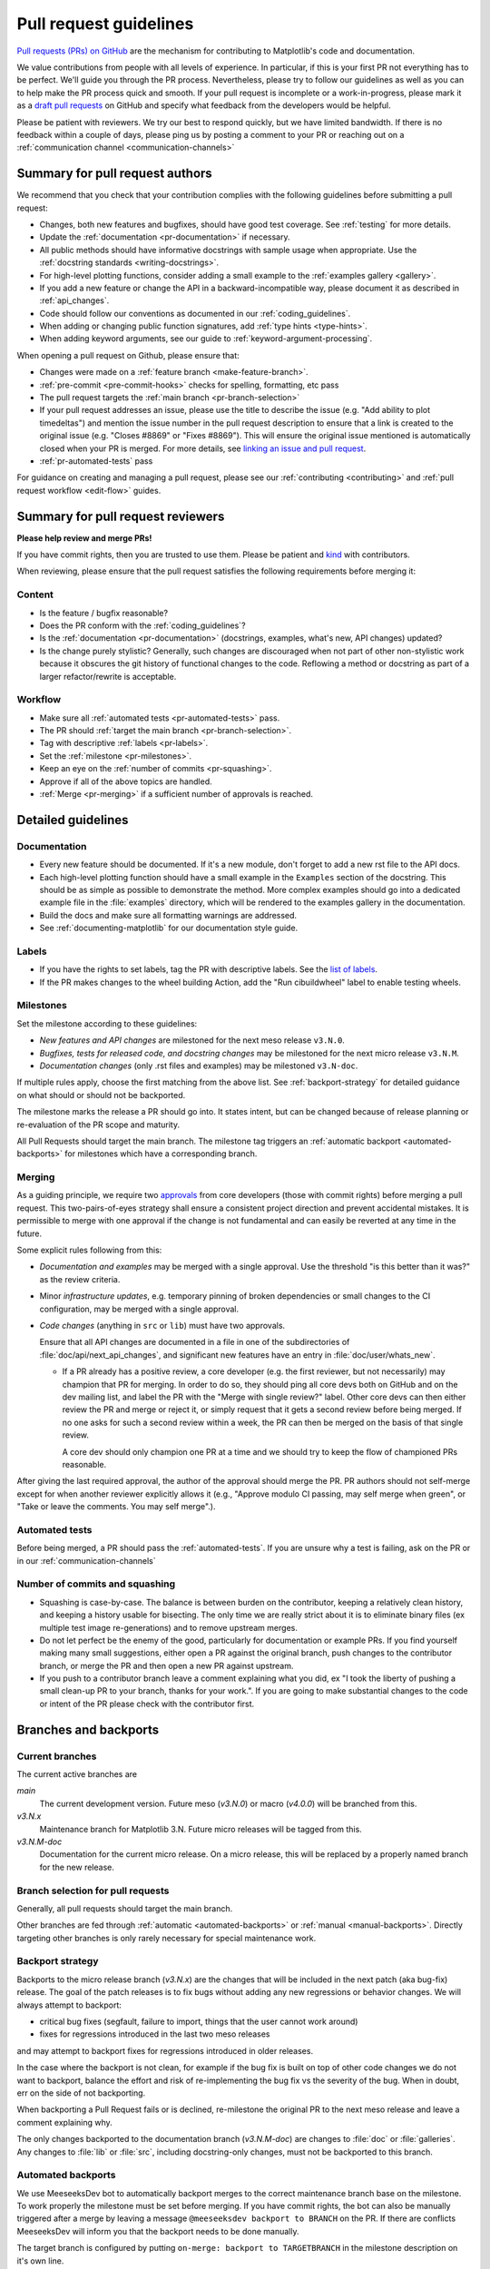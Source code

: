 .. _pr-guidelines:

***********************
Pull request guidelines
***********************

`Pull requests (PRs) on GitHub
<https://docs.github.com/pull-requests/collaborating-with-pull-requests/proposing-changes-to-your-work-with-pull-requests/about-pull-requests>`__
are the mechanism for contributing to Matplotlib's code and documentation.

We value contributions from people with all levels of experience. In particular,
if this is your first PR not everything has to be perfect. We'll guide you
through the PR process. Nevertheless, please try to follow our guidelines as well
as you can to help make the PR process quick and smooth. If your pull request is
incomplete or a work-in-progress, please mark it as a `draft pull requests <https://docs.github.com/en/github/collaborating-with-pull-requests/proposing-changes-to-your-work-with-pull-requests/about-pull-requests#draft-pull-requests>`_
on GitHub and specify what feedback from the developers would be helpful.

Please be patient with reviewers. We try our best to respond quickly, but we have
limited bandwidth. If there is no feedback within a couple of days, please ping
us by posting a comment to your PR or reaching out on a :ref:`communication channel <communication-channels>`


.. _pr-author-guidelines:

Summary for pull request authors
================================

We recommend that you check that your contribution complies with the following
guidelines before submitting a pull request:

.. rst-class:: checklist

* Changes, both new features and bugfixes, should have good test coverage. See
  :ref:`testing` for more details.

* Update the :ref:`documentation <pr-documentation>` if necessary.

* All public methods should have informative docstrings with sample usage when
  appropriate. Use the :ref:`docstring standards <writing-docstrings>`.

* For high-level plotting functions, consider adding a small example to the
  :ref:`examples gallery <gallery>`.

* If you add a new feature or change the API in a backward-incompatible
  way, please document it as described in :ref:`api_changes`.

* Code should follow our conventions as documented in our :ref:`coding_guidelines`.

* When adding or changing public function signatures, add :ref:`type hints <type-hints>`.

* When adding keyword arguments, see our guide to :ref:`keyword-argument-processing`.

When opening a pull request on Github, please ensure that:

.. rst-class:: checklist

* Changes were made on a :ref:`feature branch <make-feature-branch>`.

* :ref:`pre-commit <pre-commit-hooks>` checks for spelling, formatting, etc pass

* The pull request targets the :ref:`main branch <pr-branch-selection>`

* If your pull request addresses an issue, please use the title to describe the
  issue (e.g. "Add ability to plot timedeltas") and mention the issue number
  in the pull request description to ensure that a link is created to the
  original issue (e.g. "Closes #8869" or "Fixes #8869"). This will ensure the
  original issue mentioned is automatically closed when your PR is merged. For more
  details, see `linking an issue and pull request <https://docs.github.com/en/issues/tracking-your-work-with-issues/linking-a-pull-request-to-an-issue>`__.

* :ref:`pr-automated-tests` pass

For guidance on creating and managing a pull request, please see our
:ref:`contributing <contributing>` and :ref:`pull request workflow <edit-flow>`
guides.


Summary for pull request reviewers
==================================

.. redirect-from:: /devel/maintainer_workflow

**Please help review and merge PRs!**

If you have commit rights, then you are trusted to use them. Please be patient
and `kind <https://youtu.be/tzFWz5fiVKU?t=49m30s>`__ with contributors.

When reviewing, please ensure that the pull request satisfies the following
requirements before merging it:

Content
-------

.. rst-class:: checklist

* Is the feature / bugfix reasonable?
* Does the PR conform with the :ref:`coding_guidelines`?
* Is the :ref:`documentation <pr-documentation>` (docstrings, examples,
  what's new, API changes) updated?
* Is the change purely stylistic? Generally, such changes are discouraged when
  not part of other non-stylistic work because it obscures the git history of
  functional changes to the code. Reflowing a method or docstring as part of a
  larger refactor/rewrite is acceptable.

Workflow
--------
.. rst-class:: checklist

* Make sure all :ref:`automated tests <pr-automated-tests>` pass.
* The PR should :ref:`target the main branch <pr-branch-selection>`.
* Tag with descriptive :ref:`labels <pr-labels>`.
* Set the :ref:`milestone <pr-milestones>`.
* Keep an eye on the :ref:`number of commits <pr-squashing>`.
* Approve if all of the above topics are handled.
* :ref:`Merge  <pr-merging>` if a sufficient number of approvals is reached.

.. _pr-guidelines-details:

Detailed guidelines
===================

.. _pr-documentation:

Documentation
-------------

* Every new feature should be documented.  If it's a new module, don't
  forget to add a new rst file to the API docs.

* Each high-level plotting function should have a small example in
  the ``Examples`` section of the docstring.  This should be as simple as
  possible to demonstrate the method.  More complex examples should go into
  a dedicated example file in the :file:`examples` directory, which will be
  rendered to the examples gallery in the documentation.

* Build the docs and make sure all formatting warnings are addressed.

* See :ref:`documenting-matplotlib` for our documentation style guide.

.. _pr-labels:

Labels
------

* If you have the rights to set labels, tag the PR with descriptive labels.
  See the `list of labels <https://github.com/matplotlib/matplotlib/labels>`__.
* If the PR makes changes to the wheel building Action, add the
  "Run cibuildwheel" label to enable testing wheels.

.. _pr-milestones:

Milestones
----------

Set the milestone according to these guidelines:

* *New features and API changes* are milestoned for the next meso release
  ``v3.N.0``.

* *Bugfixes, tests for released code, and docstring changes* may be milestoned
  for the next micro release ``v3.N.M``.

* *Documentation changes* (only .rst files and examples) may be milestoned
  ``v3.N-doc``.

If multiple rules apply, choose the first matching from the above list.  See
:ref:`backport-strategy` for detailed guidance on what should or should not be
backported.

The milestone marks the release a PR should go into.  It states intent, but can
be changed because of release planning or re-evaluation of the PR scope and
maturity.

All Pull Requests should target the main branch. The milestone tag triggers
an :ref:`automatic backport <automated-backports>` for milestones which have
a corresponding branch.

.. _pr-merging:

Merging
-------
As a guiding principle, we require two `approvals`_ from core developers (those
with commit rights) before merging a pull request. This two-pairs-of-eyes
strategy shall ensure a consistent project direction and prevent accidental
mistakes. It is permissible to merge with one approval if the change is not
fundamental and can easily be reverted at any time in the future.

.. _approvals: https://docs.github.com/en/github/collaborating-with-pull-requests/reviewing-changes-in-pull-requests

Some explicit rules following from this:

* *Documentation and examples* may be merged with a single approval.  Use
  the threshold "is this better than it was?" as the review criteria.

* Minor *infrastructure updates*, e.g. temporary pinning of broken dependencies
  or small changes to the CI configuration, may be merged with a single
  approval.

* *Code changes* (anything in ``src`` or ``lib``) must have two approvals.

  Ensure that all API changes are documented in a file in one of the
  subdirectories of :file:`doc/api/next_api_changes`, and significant new
  features have an entry in :file:`doc/user/whats_new`.

  - If a PR already has a positive review, a core developer (e.g. the first
    reviewer, but not necessarily) may champion that PR for merging.  In order
    to do so, they should ping all core devs both on GitHub and on the dev
    mailing list, and label the PR with the "Merge with single review?" label.
    Other core devs can then either review the PR and merge or reject it, or
    simply request that it gets a second review before being merged.  If no one
    asks for such a second review within a week, the PR can then be merged on
    the basis of that single review.

    A core dev should only champion one PR at a time and we should try to keep
    the flow of championed PRs reasonable.

After giving the last required approval, the author of the approval should
merge the PR. PR authors should not self-merge except for when another reviewer
explicitly allows it (e.g., "Approve modulo CI passing, may self merge when
green", or "Take or leave the comments. You may self merge".).

.. _pr-automated-tests:

Automated tests
---------------
Before being merged, a PR should pass the :ref:`automated-tests`. If you are
unsure why a test is failing, ask on the PR or in our :ref:`communication-channels`

.. _pr-squashing:

Number of commits and squashing
-------------------------------

* Squashing is case-by-case.  The balance is between burden on the
  contributor, keeping a relatively clean history, and keeping a
  history usable for bisecting.  The only time we are really strict
  about it is to eliminate binary files (ex multiple test image
  re-generations) and to remove upstream merges.

* Do not let perfect be the enemy of the good, particularly for
  documentation or example PRs.  If you find yourself making many
  small suggestions, either open a PR against the original branch,
  push changes to the contributor branch, or merge the PR and then
  open a new PR against upstream.

* If you push to a contributor branch leave a comment explaining what
  you did, ex "I took the liberty of pushing a small clean-up PR to
  your branch, thanks for your work.".  If you are going to make
  substantial changes to the code or intent of the PR please check
  with the contributor first.


.. _branches_and_backports:

Branches and backports
======================

Current branches
----------------
The current active branches are

*main*
  The current development version. Future meso (*v3.N.0*) or macro (*v4.0.0*) will be
  branched from this.

*v3.N.x*
  Maintenance branch for Matplotlib 3.N. Future micro releases will be
  tagged from this.

*v3.N.M-doc*
  Documentation for the current micro release.  On a micro release, this will be
  replaced by a properly named branch for the new release.


.. _pr-branch-selection:

Branch selection for pull requests
----------------------------------

Generally, all pull requests should target the main branch.

Other branches are fed through :ref:`automatic <automated-backports>` or
:ref:`manual <manual-backports>`. Directly
targeting other branches is only rarely necessary for special maintenance
work.

.. _backport-strategy:

Backport strategy
-----------------

Backports to the micro release branch (*v3.N.x*) are the changes that will be
included in the next patch (aka bug-fix) release.  The goal of the patch
releases is to fix bugs without adding any new regressions or behavior changes.
We will always attempt to backport:

- critical bug fixes (segfault, failure to import, things that the
  user cannot work around)
- fixes for regressions introduced in the last two meso releases

and may attempt to backport fixes for regressions introduced in older releases.

In the case where the backport is not clean, for example if the bug fix is
built on top of other code changes we do not want to backport, balance the
effort and risk of re-implementing the bug fix vs the severity of the bug.
When in doubt, err on the side of not backporting.

When backporting a Pull Request fails or is declined, re-milestone the original
PR to the next meso release and leave a comment explaining why.

The only changes backported to the documentation branch (*v3.N.M-doc*)
are changes to :file:`doc` or :file:`galleries`.  Any changes to :file:`lib`
or :file:`src`, including docstring-only changes, must not be backported to
this branch.


.. _automated-backports:

Automated backports
-------------------

We use MeeseeksDev bot to automatically backport merges to the correct
maintenance branch base on the milestone.  To work properly the
milestone must be set before merging.  If you have commit rights, the
bot can also be manually triggered after a merge by leaving a message
``@meeseeksdev backport to BRANCH`` on the PR.  If there are conflicts
MeeseeksDev will inform you that the backport needs to be done
manually.

The target branch is configured by putting ``on-merge: backport to
TARGETBRANCH`` in the milestone description on it's own line.

If the bot is not working as expected, please report issues to
`MeeseeksDev <https://github.com/MeeseeksBox/MeeseeksDev>`__.


.. _manual-backports:

Manual backports
----------------

When doing backports please copy the form used by MeeseeksDev,
``Backport PR #XXXX: TITLE OF PR``.  If you need to manually resolve
conflicts make note of them and how you resolved them in the commit
message.

We do a backport from main to v2.2.x assuming:

* ``matplotlib`` is a read-only remote branch of the matplotlib/matplotlib repo

The ``TARGET_SHA`` is the hash of the merge commit you would like to
backport.  This can be read off of the GitHub PR page (in the UI with
the merge notification) or through the git CLI tools.

Assuming that you already have a local branch ``v2.2.x`` (if not, then
``git checkout -b v2.2.x``), and that your remote pointing to
``https://github.com/matplotlib/matplotlib`` is called ``upstream``:

.. code-block:: bash

   git fetch upstream
   git checkout v2.2.x  # or include -b if you don't already have this.
   git reset --hard upstream/v2.2.x
   git cherry-pick -m 1 TARGET_SHA
   # resolve conflicts and commit if required

Files with conflicts can be listed by ``git status``,
and will have to be fixed by hand (search on ``>>>>>``).  Once
the conflict is resolved, you will have to re-add the file(s) to the branch
and then continue the cherry pick:

.. code-block:: bash

   git add lib/matplotlib/conflicted_file.py
   git add lib/matplotlib/conflicted_file2.py
   git cherry-pick --continue

Use your discretion to push directly to upstream or to open a PR; be
sure to push or PR against the ``v2.2.x`` upstream branch, not ``main``!
